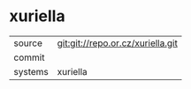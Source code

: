 * xuriella



|---------+-------------------------------------------|
| source  | git:git://repo.or.cz/xuriella.git   |
| commit  |   |
| systems | xuriella |
|---------+-------------------------------------------|

